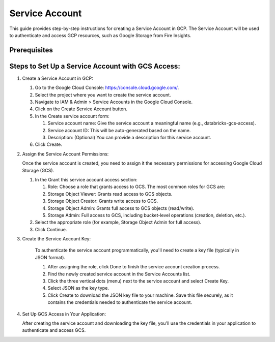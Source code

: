 Service Account
======

This guide provides step-by-step instructions for creating a Service Account in GCP. The Service Account will be used to authenticate and access GCP resources, such as Google Storage from Fire Insights.

Prerequisites
----

Steps to Set Up a Service Account with GCS Access:
----

#. Create a Service Account in GCP:

   #. Go to the Google Cloud Console: https://console.cloud.google.com/.

   #. Select the project where you want to create the service account.

   #. Navigate to IAM & Admin > Service Accounts in the Google Cloud Console.

   #. Click on the Create Service Account button.

   #. In the Create service account form:

      #. Service account name: Give the service account a meaningful name (e.g., databricks-gcs-access).
      #. Service account ID: This will be auto-generated based on the name.
      #. Description: (Optional) You can provide a description for this service account.
  
   #. Click Create.

#.  Assign the Service Account Permissions:

    Once the service account is created, you need to assign it the necessary permissions for accessing Google Cloud Storage (GCS).

    #. In the Grant this service account access section:

       #. Role: Choose a role that grants access to GCS. The most common roles for GCS are:
       #. Storage Object Viewer: Grants read access to GCS objects.
       #. Storage Object Creator: Grants write access to GCS.
       #. Storage Object Admin: Grants full access to GCS objects (read/write).
       #. Storage Admin: Full access to GCS, including bucket-level operations (creation, deletion, etc.).

    #. Select the appropriate role (for example, Storage Object Admin for full access).

    #. Click Continue.

#. Create the Service Account Key:

    To authenticate the service account programmatically, you'll need to create a key file (typically in JSON format).

    #. After assigning the role, click Done to finish the service account creation process.
    #. Find the newly created service account in the Service Accounts list.
    #. Click the three vertical dots (menu) next to the service account and select Create Key.
    #. Select JSON as the key type.
    #. Click Create to download the JSON key file to your machine. Save this file securely, as it contains the credentials needed to authenticate the service account.

#. Set Up GCS Access in Your Application:

   After creating the service account and downloading the key file, you'll use the credentials in your application to authenticate and access GCS.



